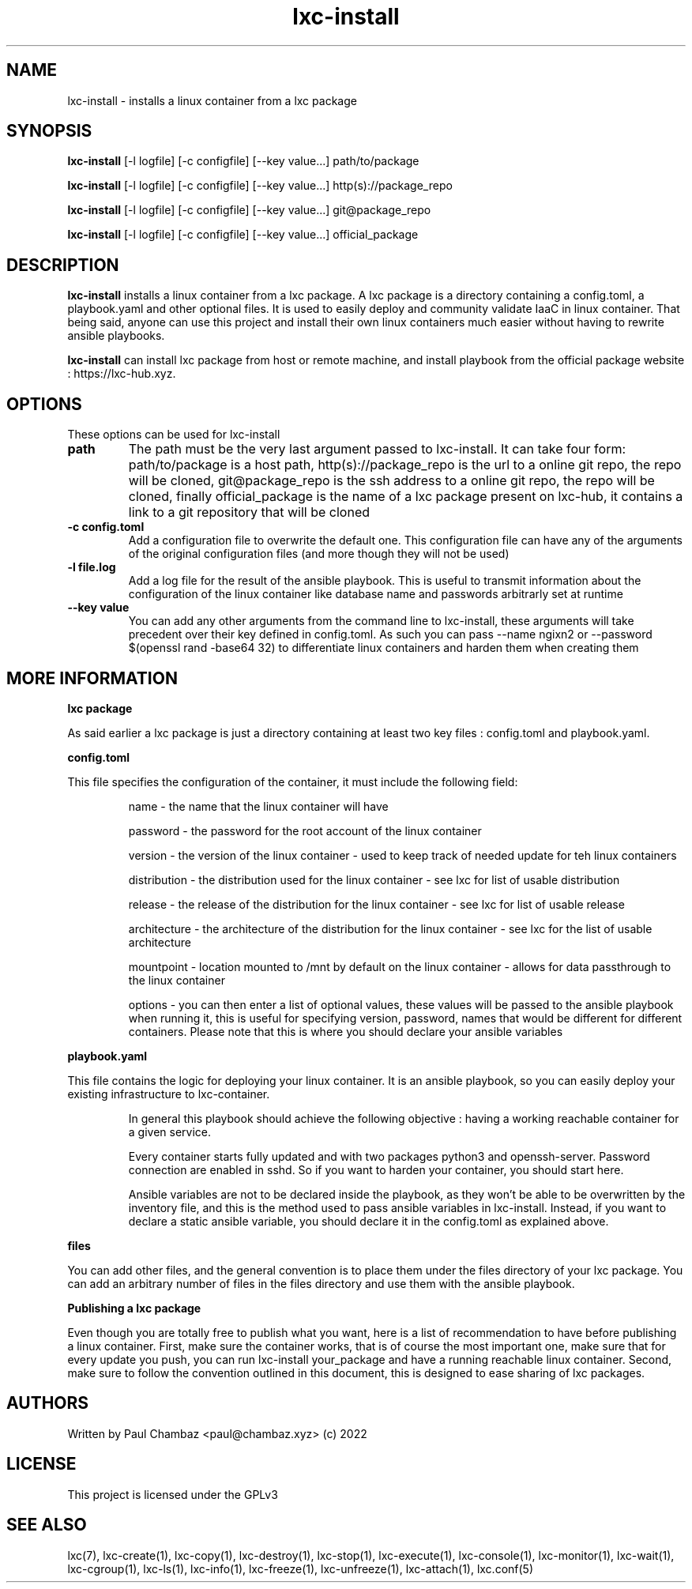 .TH lxc-install 1 lxc-install
.SH NAME
lxc-install - installs a linux container from a lxc package
.SH SYNOPSIS
.B lxc-install
[-l logfile] [-c configfile] [--key value...] path/to/package

.B lxc-install
[-l logfile] [-c configfile] [--key value...] http(s)://package_repo

.B lxc-install
[-l logfile] [-c configfile] [--key value...] git@package_repo

.B lxc-install
[-l logfile] [-c configfile] [--key value...] official_package
.SH DESCRIPTION
.B lxc-install
installs a linux container from a lxc package.
A lxc package is a directory containing a config.toml, a playbook.yaml and other optional files.
It is used to easily deploy and community validate IaaC in linux container. That being said, anyone can use this project and install their own linux containers much easier without having to rewrite ansible playbooks.
.P
.B lxc-install
can install lxc package from host or remote machine, and install playbook from the official package website : https://lxc-hub.xyz.
.SH OPTIONS
These options can be used for lxc-install
.TP
.B path
The path must be the very last argument passed to lxc-install. It can take four form: path/to/package is a host path, http(s)://package_repo is the url to a online git repo, the repo will be cloned, git@package_repo is the ssh address to a online git repo, the repo will be cloned, finally official_package is the name of a lxc package present on lxc-hub, it contains a link to a git repository that will be cloned
.TP
.B -c config.toml
Add a configuration file to overwrite the default one. This configuration file can have any of the arguments of the original configuration files (and more though they will not be used)
.TP
.B -l file.log
Add a log file for the result of the ansible playbook. This is useful to transmit information about the configuration of the linux container like database name and passwords arbitrarly set at runtime
.TP
.B --key value
You can add any other arguments from the command line to lxc-install, these arguments will take precedent over their key defined in config.toml. As such you can pass --name ngixn2 or --password $(openssl rand -base64 32) to differentiate linux containers and harden them when creating them
.SH MORE INFORMATION
.B lxc package
.P
As said earlier a lxc package is just a directory containing at least two key files : config.toml and playbook.yaml.
.P
.B config.toml
.P
This file specifies the configuration of the container, it must include the following field:
.IP
name - the name that the linux container will have
.IP
password - the password for the root account of the linux container
.IP
version - the version of the linux container - used to keep track of needed update for teh linux containers
.IP
distribution - the distribution used for the linux container - see lxc for list of usable distribution
.IP
release - the release of the distribution for the linux container - see lxc for list of usable release
.IP
architecture - the architecture of the distribution for the linux container - see lxc for the list of usable architecture
.IP
mountpoint - location mounted to /mnt by default on the linux container - allows for data passthrough to the linux container
.IP
options - you can then enter a list of optional values, these values will be passed to the ansible playbook when running it, this is useful for specifying version, password, names that would be different for different containers. Please note that this is where you should declare your ansible variables
.P
.B playbook.yaml
.P
This file contains the logic for deploying your linux container. It is an ansible playbook, so you can easily deploy your existing infrastructure to lxc-container.
.IP
In general this playbook should achieve the following objective : having a working reachable container for a given service.
.IP
Every container starts fully updated and with two packages python3 and openssh-server. Password connection are enabled in sshd.
So if you want to harden your container, you should start here.
.IP
Ansible variables are not to be declared inside the playbook, as they won't be able to be overwritten by the inventory file, and this is the method used to pass ansible variables in lxc-install. Instead, if you want to declare a static ansible variable, you should declare it in the config.toml as explained above.
.P
.B files
.P
You can add other files, and the general convention is to place them under the files directory of your lxc package.
You can add an arbitrary number of files in the files directory and use them with the ansible playbook.
.P
.B Publishing a lxc package
.P
Even though you are totally free to publish what you want, here is a list of recommendation to have before publishing a linux container.
First, make sure the container works, that is of course the most important one, make sure that for every update you push, you can run lxc-install your_package and have a running reachable linux container.
Second, make sure to follow the convention outlined in this document, this is designed to ease sharing of lxc packages.
.SH AUTHORS
Written by Paul Chambaz <paul@chambaz.xyz> (c) 2022
.SH LICENSE
This project is licensed under the GPLv3
.SH SEE ALSO
lxc(7), lxc-create(1), lxc-copy(1), lxc-destroy(1), lxc-stop(1), lxc-execute(1), lxc-console(1), lxc-monitor(1), lxc-wait(1), lxc-cgroup(1), lxc-ls(1), lxc-info(1), lxc-freeze(1), lxc-unfreeze(1), lxc-attach(1), lxc.conf(5)
